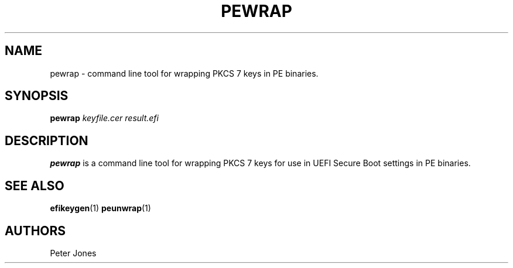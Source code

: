 .TH PEWRAP 1 "Thu Jun 21 2012"
.SH NAME
pewrap \- command line tool for wrapping PKCS 7 keys in PE binaries.

.SH SYNOPSIS
\fBpewrap\fR \fIkeyfile.cer\fR \fIresult.efi\fR

.SH DESCRIPTION
\fBpewrap\fR is a command line tool for wrapping PKCS 7 keys for use in UEFI
Secure Boot settings in PE binaries.

.SH "SEE ALSO"
.BR efikeygen (1)
.BR peunwrap (1)

.SH AUTHORS
.nf
Peter Jones
.fi
